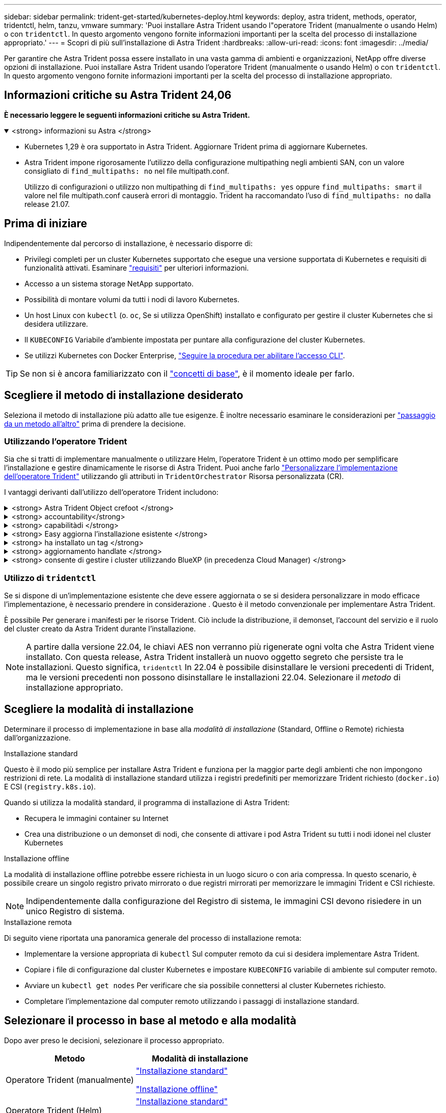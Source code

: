 ---
sidebar: sidebar 
permalink: trident-get-started/kubernetes-deploy.html 
keywords: deploy, astra trident, methods, operator, tridentctl, helm, tanzu, vmware 
summary: 'Puoi installare Astra Trident usando l"operatore Trident (manualmente o usando Helm) o con `tridentctl`. In questo argomento vengono fornite informazioni importanti per la scelta del processo di installazione appropriato.' 
---
= Scopri di più sull'installazione di Astra Trident
:hardbreaks:
:allow-uri-read: 
:icons: font
:imagesdir: ../media/


[role="lead"]
Per garantire che Astra Trident possa essere installato in una vasta gamma di ambienti e organizzazioni, NetApp offre diverse opzioni di installazione. Puoi installare Astra Trident usando l'operatore Trident (manualmente o usando Helm) o con `tridentctl`. In questo argomento vengono fornite informazioni importanti per la scelta del processo di installazione appropriato.



== Informazioni critiche su Astra Trident 24,06

*È necessario leggere le seguenti informazioni critiche su Astra Trident.*

.<strong> informazioni su Astra </strong>
[%collapsible%open]
====
* Kubernetes 1,29 è ora supportato in Astra Trident. Aggiornare Trident prima di aggiornare Kubernetes.
* Astra Trident impone rigorosamente l'utilizzo della configurazione multipathing negli ambienti SAN, con un valore consigliato di `find_multipaths: no` nel file multipath.conf.
+
Utilizzo di configurazioni o utilizzo non multipathing di `find_multipaths: yes` oppure `find_multipaths: smart` il valore nel file multipath.conf causerà errori di montaggio. Trident ha raccomandato l'uso di `find_multipaths: no` dalla release 21.07.



====


== Prima di iniziare

Indipendentemente dal percorso di installazione, è necessario disporre di:

* Privilegi completi per un cluster Kubernetes supportato che esegue una versione supportata di Kubernetes e requisiti di funzionalità attivati. Esaminare link:requirements.html["requisiti"] per ulteriori informazioni.
* Accesso a un sistema storage NetApp supportato.
* Possibilità di montare volumi da tutti i nodi di lavoro Kubernetes.
* Un host Linux con `kubectl` (o. `oc`, Se si utilizza OpenShift) installato e configurato per gestire il cluster Kubernetes che si desidera utilizzare.
* Il `KUBECONFIG` Variabile d'ambiente impostata per puntare alla configurazione del cluster Kubernetes.
* Se utilizzi Kubernetes con Docker Enterprise, https://docs.docker.com/ee/ucp/user-access/cli/["Seguire la procedura per abilitare l'accesso CLI"^].



TIP: Se non si è ancora familiarizzato con il link:../trident-concepts/intro.html["concetti di base"^], è il momento ideale per farlo.



== Scegliere il metodo di installazione desiderato

Seleziona il metodo di installazione più adatto alle tue esigenze. È inoltre necessario esaminare le considerazioni per link:kubernetes-deploy.html#move-between-installation-methods["passaggio da un metodo all'altro"] prima di prendere la decisione.



=== Utilizzando l'operatore Trident

Sia che si tratti di implementare manualmente o utilizzare Helm, l'operatore Trident è un ottimo modo per semplificare l'installazione e gestire dinamicamente le risorse di Astra Trident. Puoi anche farlo link:../trident-get-started/kubernetes-customize-deploy.html["Personalizzare l'implementazione dell'operatore Trident"] utilizzando gli attributi in `TridentOrchestrator` Risorsa personalizzata (CR).

I vantaggi derivanti dall'utilizzo dell'operatore Trident includono:

.<strong> Astra Trident Object crefoot </strong>
[%collapsible]
====
L'operatore Trident crea automaticamente i seguenti oggetti per la versione di Kubernetes.

* ServiceAccount per l'operatore
* ClusterRole e ClusterRoleBinding al ServiceAccount
* PodSecurityPolicy dedicata (per Kubernetes 1.25 e versioni precedenti)
* L'operatore stesso


====
.<strong> accountability</strong>
[%collapsible]
====
L'operatore Trident, definito dall'ambito del cluster, gestisce le risorse associate a un'installazione di Astra Trident a livello del cluster. In questo modo è possibile ridurre gli errori che potrebbero verificarsi quando si mantengono le risorse raggruppate nell'ambito del cluster utilizzando un operatore con ambito dello spazio dei nomi. Ciò è essenziale per auto-healing e patching.

====
.<strong> capabilitàdi </strong>
[%collapsible]
====
L'operatore monitora l'installazione di Astra Trident e prende attivamente le misure necessarie per risolvere i problemi, ad esempio quando l'implementazione viene eliminata o se viene accidentalmente modificata. R `trident-operator-<generated-id>` viene creato un pod che associa a. `TridentOrchestrator` CR con installazione Astra Trident. In questo modo si garantisce la presenza di una sola istanza di Astra Trident nel cluster e ne controlla la configurazione, assicurandosi che l'installazione sia idempotent. Quando vengono apportate modifiche all'installazione (ad esempio, l'eliminazione dell'implementazione o del demonset di nodi), l'operatore li identifica e li corregge singolarmente.

====
.<strong> Easy aggiorna l'installazione esistente </strong>
[%collapsible]
====
È possibile aggiornare facilmente un'implementazione esistente con l'operatore. È sufficiente modificare `TridentOrchestrator` CR per aggiornare un'installazione.

Ad esempio, si consideri uno scenario in cui è necessario abilitare Astra Trident per generare i log di debug. A tale scopo, applicare una patch al `TridentOrchestrator` da impostare `spec.debug` a. `true`:

[listing]
----
kubectl patch torc <trident-orchestrator-name> -n trident --type=merge -p '{"spec":{"debug":true}}'
----
Dopo `TridentOrchestrator` viene aggiornato, l'operatore elabora gli aggiornamenti e le patch dell'installazione esistente. Ciò potrebbe innescare la creazione di nuovi pod per modificare l'installazione di conseguenza.

====
.<strong> ha installato un tag </strong>
[%collapsible]
====
L'operatore Trident, definito dall'ambito del cluster, consente la rimozione definitiva delle risorse definite dall'ambito del cluster. Gli utenti possono disinstallare completamente Astra Trident e reinstallarlo facilmente.

====
.<strong> aggiornamento handlate </strong>
[%collapsible]
====
Quando la versione di Kubernetes del cluster viene aggiornata a una versione supportata, l'operatore aggiorna automaticamente un'installazione di Astra Trident esistente e la modifica per garantire che soddisfi i requisiti della versione di Kubernetes.


NOTE: Se il cluster viene aggiornato a una versione non supportata, l'operatore impedisce l'installazione di Astra Trident. Se Astra Trident è già stato installato con l'operatore, viene visualizzato un avviso per indicare che Astra Trident è installato su una versione di Kubernetes non supportata.

====
.<strong> consente di gestire i cluster utilizzando BlueXP (in precedenza Cloud Manager) </strong>
[%collapsible]
====
Con link:https://docs.netapp.com/us-en/cloud-manager-kubernetes/concept-kubernetes.html["Astra Trident con BlueXP"^], È possibile eseguire l'aggiornamento alla versione più recente di Astra Trident, aggiungere e gestire classi di storage e connetterle agli ambienti di lavoro, nonché eseguire il backup di volumi persistenti utilizzando Cloud Backup Service. BlueXP supporta l'implementazione di Astra Trident utilizzando l'operatore Trident, manualmente o utilizzando Helm.

====


=== Utilizzo di `tridentctl`

Se si dispone di un'implementazione esistente che deve essere aggiornata o se si desidera personalizzare in modo efficace l'implementazione, è necessario prendere in considerazione . Questo è il metodo convenzionale per implementare Astra Trident.

È possibile  Per generare i manifesti per le risorse Trident. Ciò include la distribuzione, il demonset, l'account del servizio e il ruolo del cluster creato da Astra Trident durante l'installazione.


NOTE: A partire dalla versione 22.04, le chiavi AES non verranno più rigenerate ogni volta che Astra Trident viene installato. Con questa release, Astra Trident installerà un nuovo oggetto segreto che persiste tra le installazioni. Questo significa, `tridentctl` In 22.04 è possibile disinstallare le versioni precedenti di Trident, ma le versioni precedenti non possono disinstallare le installazioni 22.04. Selezionare il _metodo_ di installazione appropriato.



== Scegliere la modalità di installazione

Determinare il processo di implementazione in base alla _modalità di installazione_ (Standard, Offline o Remote) richiesta dall'organizzazione.

[role="tabbed-block"]
====
.Installazione standard
--
Questo è il modo più semplice per installare Astra Trident e funziona per la maggior parte degli ambienti che non impongono restrizioni di rete. La modalità di installazione standard utilizza i registri predefiniti per memorizzare Trident richiesto (`docker.io`) E CSI (`registry.k8s.io`).

Quando si utilizza la modalità standard, il programma di installazione di Astra Trident:

* Recupera le immagini container su Internet
* Crea una distribuzione o un demonset di nodi, che consente di attivare i pod Astra Trident su tutti i nodi idonei nel cluster Kubernetes


--
.Installazione offline
--
La modalità di installazione offline potrebbe essere richiesta in un luogo sicuro o con aria compressa. In questo scenario, è possibile creare un singolo registro privato mirrorato o due registri mirrorati per memorizzare le immagini Trident e CSI richieste.


NOTE: Indipendentemente dalla configurazione del Registro di sistema, le immagini CSI devono risiedere in un unico Registro di sistema.

--
.Installazione remota
--
Di seguito viene riportata una panoramica generale del processo di installazione remota:

* Implementare la versione appropriata di `kubectl` Sul computer remoto da cui si desidera implementare Astra Trident.
* Copiare i file di configurazione dal cluster Kubernetes e impostare `KUBECONFIG` variabile di ambiente sul computer remoto.
* Avviare un `kubectl get nodes` Per verificare che sia possibile connettersi al cluster Kubernetes richiesto.
* Completare l'implementazione dal computer remoto utilizzando i passaggi di installazione standard.


--
====


== Selezionare il processo in base al metodo e alla modalità

Dopo aver preso le decisioni, selezionare il processo appropriato.

[cols="2"]
|===
| Metodo | Modalità di installazione 


| Operatore Trident (manualmente)  a| 
link:kubernetes-deploy-operator.html["Installazione standard"]

link:kubernetes-deploy-operator-mirror.html["Installazione offline"]



| Operatore Trident (Helm)  a| 
link:kubernetes-deploy-helm.html["Installazione standard"]

link:kubernetes-deploy-helm-mirror.html["Installazione offline"]



| `tridentctl`  a| 
link:kubernetes-deploy-tridentctl.html["Installazione standard o offline"]

|===


== Passaggio da un metodo di installazione all'altro

È possibile modificare il metodo di installazione. Prima di procedere, considerare quanto segue:

* Utilizzare sempre lo stesso metodo per installare e disinstallare Astra Trident. Se hai implementato con `tridentctl`, utilizzare la versione appropriata di `tridentctl` Binario per disinstallare Astra Trident. Allo stesso modo, se si esegue la distribuzione con l'operatore, è necessario modificare `TridentOrchestrator` CR e set `spec.uninstall=true` Per disinstallare Astra Trident.
* Se si dispone di un'implementazione basata su operatore che si desidera rimuovere e utilizzare `tridentctl` Per implementare Astra Trident, devi prima modificarlo `TridentOrchestrator` e impostare `spec.uninstall=true` Per disinstallare Astra Trident. Quindi eliminare `TridentOrchestrator` e l'implementazione dell'operatore. È quindi possibile installare utilizzando `tridentctl`.
* Se si dispone di un'implementazione manuale basata su operatore e si desidera utilizzare l'implementazione dell'operatore Trident basata su Helm, è necessario prima disinstallare manualmente l'operatore ed eseguire l'installazione di Helm. Ciò consente a Helm di implementare l'operatore Trident con le etichette e le annotazioni richieste. In caso contrario, l'implementazione dell'operatore Trident basata su Helm avrà esito negativo, con un errore di convalida dell'etichetta e un errore di convalida dell'annotazione. Se si dispone di un `tridentctl`L'implementazione basata su consente di utilizzare l'implementazione basata su Helm senza problemi.




== Altre opzioni di configurazione note

Quando si installa Astra Trident sui prodotti del portfolio VMware Tanzu:

* Il cluster deve supportare workload con privilegi.
* Il `--kubelet-dir` flag deve essere impostato sulla posizione della directory di kubelet. Per impostazione predefinita, questo è `/var/vcap/data/kubelet`.
+
Specificare la posizione del kubelet utilizzando `--kubelet-dir` È noto per lavorare con Trident Operator, Helm e. `tridentctl` implementazioni.


